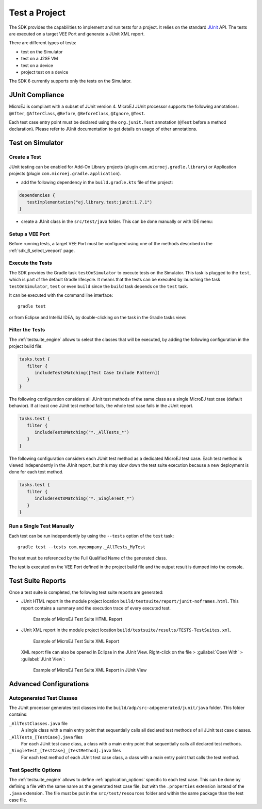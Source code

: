 .. _sdk_6_test_project:

Test a Project
==============

The SDK provides the capabilities to implement and run tests for a project.
It relies on the standard `JUnit`_ API.
The tests are executed on a target VEE Port and generate a JUnit XML report.

There are different types of tests:

- test on the Simulator
- test on a J2SE VM
- test on a device
- project test on a device

The SDK 6 currently supports only the tests on the Simulator.

.. _JUnit: https://repository.microej.com/modules/ej/library/test/junit/

JUnit Compliance
----------------

MicroEJ is compliant with a subset of JUnit version 4. 
MicroEJ JUnit processor supports the following annotations: ``@After``,
``@AfterClass``, ``@Before``, ``@BeforeClass``, ``@Ignore``, ``@Test``.

Each test case entry point must be declared using the ``org.junit.Test`` annotation (``@Test`` before a method declaration). 
Please refer to JUnit documentation to get details on usage of other annotations.

Test on Simulator
-----------------

Create a Test
~~~~~~~~~~~~~

JUnit testing can be enabled for Add-On Library projects (plugin ``com.microej.gradle.library``) 
or Application projects (plugin ``com.microej.gradle.application``).

- add the following dependency in the ``build.gradle.kts`` file of the project:

.. code-block:: xml

   dependencies {
      testImplementation("ej.library.test:junit:1.7.1")
   }

- create a JUnit class in the ``src/test/java`` folder.
  This can be done manually or with IDE menu:
  
.. tabs::

   .. tab:: Eclipse

      - right-click on the ``src/test/java`` folder.
      - select :guilabel:`New`` > :guilabel:`Other…` > :guilabel:`Java` > :guilabel:`JUnit` > :guilabel:`New JUnit Test Case`.

   .. tab:: IntelliJ IDEA

      - right-click on the ``src/test/java`` folder.
      - select :guilabel:`New` > :guilabel:`Java Class``, then press ``Alt`` + ``Insert`` and select ``Test Method``.

Setup a VEE Port
~~~~~~~~~~~~~~~~

Before running tests, a target VEE Port must be configured using one of the methods described in the :ref:`sdk_6_select_veeport` page.

Execute the Tests
~~~~~~~~~~~~~~~~~

The SDK provides the Gradle task ``testOnSimulator`` to execute tests on the Simulator.
This task is plugged to the ``test``, which is part of the default Gradle lifecycle.
It means that the tests can be executed by launching the task ``testOnSimulator``, ``test`` 
or even ``build`` since the ``build`` task depends on the ``test`` task.

It can be executed with the command line interface::

   gradle test

or from Eclipse and IntelliJ IDEA, by double-clicking on the task in the Gradle tasks view:

.. tabs::

   .. tab:: Eclipse

      .. image:: images/eclipse-test-gradle-project.png
         :width: 50%
         :align: center

   .. tab:: IntelliJ IDEA

      .. image:: images/intellij-test-gradle-project.png
         :width: 30%
         :align: center

Filter the Tests
~~~~~~~~~~~~~~~~

The :ref:`testsuite_engine` allows to select the classes that will be
executed, by adding the following configuration in the project build file:

.. code-block:: java

   tasks.test {
      filter {
         includeTestsMatching([Test Case Include Pattern])
      }
   }

The following configuration considers all JUnit test methods of the same class as
a single MicroEJ test case (default behavior). If at least one JUnit
test method fails, the whole test case fails in the JUnit report.

.. code-block:: java

   tasks.test {
      filter {
         includeTestsMatching("*._AllTests_*")
      }
   }

The following configuration considers each JUnit test method as a dedicated
MicroEJ test case. Each test method is viewed independently in the JUnit
report, but this may slow down the test suite execution because a new
deployment is done for each test method.

.. code-block:: java

   tasks.test {
      filter {
         includeTestsMatching("*._SingleTest_*")
      }
   }

Run a Single Test Manually
~~~~~~~~~~~~~~~~~~~~~~~~~~

Each test can be run independently by using the ``--tests`` option of the ``test`` task::

   gradle test --tests com.mycompany._AllTests_MyTest

The test must be referenced by the Full Qualified Name of the generated class.

The test is executed on the VEE Port defined in the project build file 
and the output result is dumped into the console.

Test Suite Reports
------------------

Once a test suite is completed, the following test suite reports are generated:

- JUnit HTML report in the module project location ``build/testsuite/report/junit-noframes.html``.
  This report contains a summary and the execution trace of every executed test.

  .. figure:: ../SDKUserGuide/images/testsuiteReportHTMLExample.png
     :alt: Example of MicroEJ Test Suite HTML Report
     
     Example of MicroEJ Test Suite HTML Report

- JUnit XML report in the module project location ``build/testsuite/results/TESTS-TestSuites.xml``.

  .. figure:: ../SDKUserGuide/images/testsuiteReportXMLExample.png
     :alt: Example of MicroEJ Test Suite XML Report
     
     Example of MicroEJ Test Suite XML Report
  
  XML report file can also be opened In Eclipse in the JUnit View. 
  Right-click on the file > :guilabel:`Open With` >  :guilabel:`JUnit View`:

  .. figure:: ../SDKUserGuide/images/testsuiteReportXMLExampleJunitView.png
     :alt: Example of MicroEJ Test Suite XML Report in JUnit View
     
     Example of MicroEJ Test Suite XML Report in JUnit View


Advanced Configurations
-----------------------

Autogenerated Test Classes
~~~~~~~~~~~~~~~~~~~~~~~~~~

The JUnit processor generates test classes into the ``build/adp/src-adpgenerated/junit/java`` folder. 
This folder contains:

``_AllTestClasses.java`` file
    A single class with a main entry point that sequentially calls all declared
    test methods of all JUnit test case classes.

``_AllTests_[TestCase].java`` files
    For each JUnit test case class, a class with a main entry point that
    sequentially calls all declared test methods.

``_SingleTest_[TestCase]_[TestMethod].java`` files
    For each test method of each JUnit test case class, a class with a main
    entry point that calls the test method.

.. _sdk_6_testsuite_options:

Test Specific Options
~~~~~~~~~~~~~~~~~~~~~

The :ref:`testsuite_engine` allows to define :ref:`application_options` specific to each test case. 
This can be done by defining a file with the same name as the generated test case file, 
but with the ``.properties`` extension instead of the ``.java`` extension. 
The file must be put in the ``src/test/resources`` folder and within the same package than the test case file.


..
   | Copyright 2022, MicroEJ Corp. Content in this space is free 
   for read and redistribute. Except if otherwise stated, modification 
   is subject to MicroEJ Corp prior approval.
   | MicroEJ is a trademark of MicroEJ Corp. All other trademarks and 
   copyrights are the property of their respective owners.

